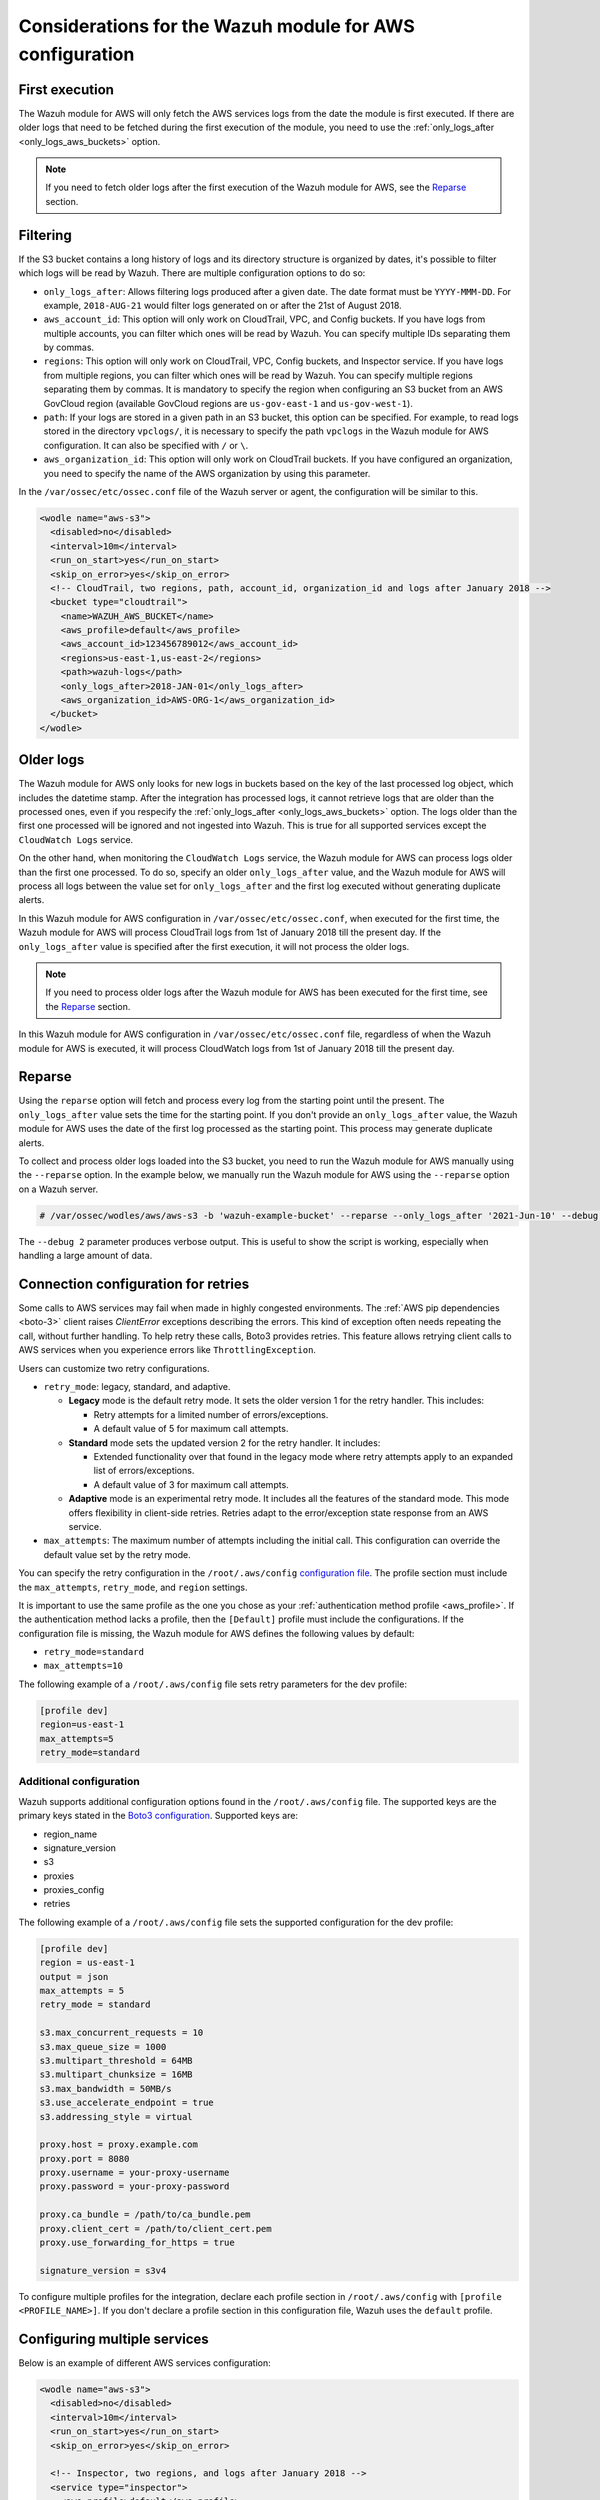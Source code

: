 .. Copyright (C) 2015, Wazuh, Inc.

.. meta::
   :description: Learn about additional considerations of the prerequisites in this section of the documentation.

Considerations for the Wazuh module for AWS configuration
=========================================================

First execution
---------------

The Wazuh module for AWS will only fetch the AWS services logs from the date the module is first executed. If there are older logs that need to be fetched during the first execution of the module, you need to use the :ref:`only_logs_after <only_logs_aws_buckets>` option.

.. note::

   If you need to fetch older logs after the first execution of the Wazuh module for AWS, see the Reparse_ section.


Filtering
---------

If the S3 bucket contains a long history of logs and its directory structure is organized by dates, it's possible to filter which logs will be read by Wazuh. There are multiple configuration options to do so:

-  ``only_logs_after``: Allows filtering logs produced after a given date. The date format must be ``YYYY-MMM-DD``. For example, ``2018-AUG-21`` would filter logs generated on or after the 21st of August 2018.
-  ``aws_account_id``: This option will only work on CloudTrail, VPC, and Config buckets. If you have logs from multiple accounts, you can filter which ones will be read by Wazuh. You can specify multiple IDs separating them by commas.
-  ``regions``: This option will only work on CloudTrail, VPC, Config buckets, and Inspector service. If you have logs from multiple regions, you can filter which ones will be read by Wazuh. You can specify multiple regions separating them by commas. It is mandatory to specify the region when configuring an S3 bucket from an AWS GovCloud region (available GovCloud regions are ``us-gov-east-1`` and ``us-gov-west-1``).
-  ``path``: If your logs are stored in a given path in an S3 bucket, this option can be specified. For example, to read logs stored in the directory ``vpclogs/``, it is necessary to specify the path ``vpclogs`` in the Wazuh module for AWS configuration. It can also be specified with ``/`` or ``\``.
-  ``aws_organization_id``: This option will only work on CloudTrail buckets. If you have configured an organization, you need to specify the name of the AWS organization by using this parameter.

In the ``/var/ossec/etc/ossec.conf`` file of the Wazuh server or agent, the configuration will be similar to this.

.. code-block:: xml

   <wodle name="aws-s3">
     <disabled>no</disabled>
     <interval>10m</interval>
     <run_on_start>yes</run_on_start>
     <skip_on_error>yes</skip_on_error>
     <!-- CloudTrail, two regions, path, account_id, organization_id and logs after January 2018 -->
     <bucket type="cloudtrail">
       <name>WAZUH_AWS_BUCKET</name>
       <aws_profile>default</aws_profile>
       <aws_account_id>123456789012</aws_account_id>
       <regions>us-east-1,us-east-2</regions>
       <path>wazuh-logs</path>
       <only_logs_after>2018-JAN-01</only_logs_after>
       <aws_organization_id>AWS-ORG-1</aws_organization_id>
     </bucket>
   </wodle>

Older logs
----------

The Wazuh module for AWS only looks for new logs in buckets based on the key of the last processed log object, which includes the datetime stamp. After the integration has processed logs, it cannot retrieve logs that are older than the processed ones, even if you respecify the :ref:`only_logs_after <only_logs_aws_buckets>` option. The logs older than the first one processed will be ignored and not ingested into Wazuh. This is true for all supported services except the ``CloudWatch Logs`` service.

On the other hand, when monitoring the ``CloudWatch Logs`` service, the Wazuh module for AWS can process logs older than the first one processed. To do so, specify an older ``only_logs_after`` value, and the Wazuh module for AWS will process all logs between the value set for ``only_logs_after`` and the first log executed without generating duplicate alerts.

In this Wazuh module for AWS configuration in ``/var/ossec/etc/ossec.conf``, when executed for the first time, the Wazuh module for AWS will process CloudTrail logs from 1st of January 2018 till the present day. If the ``only_logs_after`` value is specified after the first execution, it will not process the older logs.

.. code-block:: xml
   :emphasize-lines: 11

   <wodle name="aws-s3">
     <disabled>no</disabled>
     <interval>10m</interval>
     <run_on_start>yes</run_on_start>
     <skip_on_error>yes</skip_on_error>
     <!-- CloudTrail, two regions, and logs after January 2018 -->
     <bucket type="cloudtrail">
       <name><WAZUH_AWS_BUCKET></name>
       <aws_profile>default</aws_profile>
       <regions>us-east-1,us-east-2</regions>
       <only_logs_after>2018-JAN-01</only_logs_after>
     </bucket>
   </wodle>

.. note::

   If you need to process older logs after the Wazuh module for AWS has been executed for the first time, see the Reparse_ section.

In this Wazuh module for AWS configuration in ``/var/ossec/etc/ossec.conf`` file, regardless of when the Wazuh module for AWS is executed, it will process CloudWatch logs from 1st of January 2018 till the present day.

.. code-block:: xml
   :emphasize-lines: 10

   <wodle name="aws-s3">
     <disabled>no</disabled>
     <interval>10m</interval>
     <run_on_start>yes</run_on_start>
     <skip_on_error>yes</skip_on_error>
     <!-- CloudWatch, two regions, and logs after January 2018 -->
       <service type="cloudwatchlogs">
           <aws_profile>default</aws_profile>
           <aws_log_groups>log_group1,log_group2</aws_log_groups>
           <only_logs_after>2018-JAN-01</only_logs_after>
           <regions>us-east-1,us-west-1,eu-central-1</regions>
       </service>
   </wodle>

Reparse
-------

Using the ``reparse`` option will fetch and process every log from the starting point until the present. The ``only_logs_after`` value sets the time for the starting point. If you don't provide an ``only_logs_after`` value, the Wazuh module for AWS uses the date of the first log processed as the starting point. This process may generate duplicate alerts.

To collect and process older logs loaded into the S3 bucket, you need to run the Wazuh module for AWS manually using the ``--reparse`` option. In the example below, we manually run the Wazuh module for AWS using the ``--reparse`` option on a Wazuh server.

.. code-block:: console

   # /var/ossec/wodles/aws/aws-s3 -b 'wazuh-example-bucket' --reparse --only_logs_after '2021-Jun-10' --debug 2

The ``--debug 2`` parameter produces verbose output. This is useful to show the script is working, especially when handling a large amount of data.

.. _connection_configuration_for_retries:

Connection configuration for retries
------------------------------------

Some calls to AWS services may fail when made in highly congested environments. The :ref:`AWS pip dependencies <boto-3>` client raises *ClientError* exceptions describing the errors. This kind of exception often needs repeating the call, without further handling. To help retry these calls, Boto3 provides retries. This feature allows retrying client calls to AWS services when you experience errors like ``ThrottlingException``.

Users can customize two retry configurations.

-  ``retry_mode``: legacy, standard, and adaptive.

   -  **Legacy** mode is the default retry mode. It sets the older version 1 for the retry handler. This includes:

      -  Retry attempts for a limited number of errors/exceptions.
      -  A default value of 5 for maximum call attempts.

   -  **Standard** mode sets the updated version 2 for the retry handler. It includes:

      -  Extended functionality over that found in the legacy mode where retry attempts apply to an expanded list of errors/exceptions.
      -  A default value of 3 for maximum call attempts.

   -  **Adaptive** mode is an experimental retry mode. It includes all the features of the standard mode. This mode offers flexibility in client-side retries. Retries adapt to the error/exception state response from an AWS service.

-  ``max_attempts``: The maximum number of attempts including the initial call. This configuration can override the default value set by the retry mode.

You can specify the retry configuration in the ``/root/.aws/config`` `configuration file <https://boto3.amazonaws.com/v1/documentation/api/latest/guide/configuration.html#using-a-configuration-file>`__. The profile section must include the ``max_attempts``, ``retry_mode``, and ``region`` settings.

It is important to use the same profile as the one you chose as your :ref:`authentication method profile <aws_profile>`. If the authentication method lacks a profile, then the ``[Default]`` profile must include the configurations. If the configuration file is missing, the Wazuh module for AWS defines the following values by default:

-  ``retry_mode=standard``
-  ``max_attempts=10``

The following example of a ``/root/.aws/config`` file sets retry parameters for the dev profile:

.. code-block:: ini

   [profile dev]
   region=us-east-1
   max_attempts=5
   retry_mode=standard

Additional configuration
^^^^^^^^^^^^^^^^^^^^^^^^

Wazuh supports additional configuration options found in the ``/root/.aws/config`` file. The supported keys are the primary keys stated in the `Boto3 configuration <https://boto3.amazonaws.com/v1/documentation/api/latest/guide/configuration.html>`__. Supported keys are:

-  region_name
-  signature_version
-  s3
-  proxies
-  proxies_config
-  retries

The following example of a ``/root/.aws/config`` file sets the supported configuration for the dev profile:

.. code-block:: ini

   [profile dev]
   region = us-east-1
   output = json
   max_attempts = 5
   retry_mode = standard

   s3.max_concurrent_requests = 10
   s3.max_queue_size = 1000
   s3.multipart_threshold = 64MB
   s3.multipart_chunksize = 16MB
   s3.max_bandwidth = 50MB/s
   s3.use_accelerate_endpoint = true
   s3.addressing_style = virtual

   proxy.host = proxy.example.com
   proxy.port = 8080
   proxy.username = your-proxy-username
   proxy.password = your-proxy-password

   proxy.ca_bundle = /path/to/ca_bundle.pem
   proxy.client_cert = /path/to/client_cert.pem
   proxy.use_forwarding_for_https = true

   signature_version = s3v4

To configure multiple profiles for the integration, declare each profile section in ``/root/.aws/config`` with ``[profile <PROFILE_NAME>]``. If you don't declare a profile section in this configuration file, Wazuh uses the ``default`` profile.

Configuring multiple services
-----------------------------

Below is an example of different AWS services configuration:

.. code-block:: xml

   <wodle name="aws-s3">
     <disabled>no</disabled>
     <interval>10m</interval>
     <run_on_start>yes</run_on_start>
     <skip_on_error>yes</skip_on_error>

     <!-- Inspector, two regions, and logs after January 2018 -->
     <service type="inspector">
       <aws_profile>default</aws_profile>
       <regions>us-east-1,us-east-2</regions>
       <only_logs_after>2018-JAN-01</only_logs_after>
     </service>

     <!-- GuardDuty, 'production' profile -->
     <bucket type="guardduty">
       <name><WAZUH_AWS_BUCKET></name>
       <path>guardduty</path>
       <aws_profile>production</aws_profile>
     </bucket>

     <!-- Config, 'default' profile -->
     <bucket type="config">
       <name><WAZUH_AWS_BUCKET></name>
       <path>config</path>
       <aws_profile>default</aws_profile>
     </bucket>

     <!-- KMS, 'dev' profile -->
     <bucket type="custom">
       <name><WAZUH_AWS_BUCKET></name>
       <path>kms_compress_encrypted</path>
       <aws_profile>dev</aws_profile>
     </bucket>

     <!-- CloudTrail, 'default' profile, without 'path' tag -->
     <bucket type="cloudtrail">
       <name><WAZUH_CLOUDTRAIL></name>
       <aws_profile>default</aws_profile>
     </bucket>

     <!-- CloudTrail, 'gov1' profile, and 'us-gov-east-1' GovCloud region -->
     <bucket type="cloudtrail">
       <name><WAZUH_AWS_BUCKET></name>
       <path>cloudtrail-govcloud</path>
       <regions>us-gov-east-1</regions>
       <aws_profile>gov1</aws_profile>
     </bucket>

     <!-- CloudTrail, 'gov2' profile, and 'us-gov-west-1' GovCloud region -->
     <bucket type="cloudtrail">
       <name><WAZUH_AWS_BUCKET></name>
       <path>cloudtrail-govcloud</path>
       <regions>us-gov-west-1</regions>
       <aws_profile>gov2</aws_profile>
     </bucket>

   </wodle>

Where:

-  ``<disabled>`` enables or disables the Wazuh module for AWS.
-  ``<interval>`` is the time interval between module execution.
-  ``<run_on_start>`` execute the Wazuh module for AWS immediately after the Wazuh service starts.
-  ``<skip_on_error>`` skip a log with an error and continue processing other logs.
-  ``<service type>`` indicates the service configured. The available types are ``cloudwatchlogs``, and ``inspector``.
-  ``<aws_profile>`` a valid profile name from the AWS credential file or config file with permission to access the service.
-  ``<regions>`` a comma-separated list of regions to limit parsing of logs.
-  ``<only_logs_after>`` parses only logs from that date onwards.
-  ``<bucket type>`` indicates the service configured.
-  ``<name>`` the name of the S3 bucket from where logs are read.
-  ``<path>`` the path or prefix for the bucket.
-  ``<regions>``  A comma-separated list of regions to limit parsing of logs. Only works with CloudTrail buckets.

.. note::

   Check the :doc:`Wazuh module for AWS </user-manual/reference/ossec-conf/wodle-s3>` reference manual to learn more about each setting.

.. _using_non-default_aws_endpoints:

Using VPC and FIPS endpoints
----------------------------

In AWS, a VPC (Virtual Private Cloud) is a virtual network dedicated to your AWS account. It provides an isolated environment where you can launch AWS resources such as EC2 instances, RDS databases, and more.

FIPS (Federal Information Processing Standards) endpoints in AWS refer to endpoints that enforce FIPS 140-2 compliance for cryptographic modules. When you enable a FIPS endpoint, AWS ensures that any cryptographic operations performed by the endpoint use FIPS 140-2 validated cryptographic libraries.

Learn how to integrate the Wazuh module for AWS with VPC and FIPS endpoints.

VPC endpoints
^^^^^^^^^^^^^

VPC endpoints reduce VPC traffic costs by enabling direct connections to supported AWS services, eliminating the need for public IPs.

The Wazuh module for AWS can pull logs from an AWS S3 bucket regardless of the service the logs originate from. Wazuh can utilize VPC endpoints for this purpose if it is running within a Virtual Private Cloud (VPC). The same applies to the other AWS services the Wazuh module for AWS supports, such as CloudWatchLogs, provided that they are compatible with VPC endpoints. The list of AWS services supporting VPC endpoints can be checked `here <https://docs.aws.amazon.com/vpc/latest/privatelink/integrated-services-vpce-list.html>`__.

Configure the ``service_endpoint`` and ``sts_endpoint`` tags in the ``/var/ossec/etc/ossec.conf`` file. This specifies the VPC endpoint URL for obtaining the data and for logging into STS when an IAM role was specified, respectively.

The following is an example of a valid configuration:

.. code-block:: xml
   :emphasize-lines: 10,17,18,25

   <wodle name="aws-s3">
     <disabled>no</disabled>
     <interval>10m</interval>
     <run_on_start>yes</run_on_start>
     <skip_on_error>yes</skip_on_error>

     <bucket type="cloudtrail">
       <name><WAZUH_CLOUDTRAIL></name>
       <aws_profile>default</aws_profile>
       <service_endpoint>https://bucket.xxxxxx.s3.us-east-2.vpce.amazonaws.com</service_endpoint>
     </bucket>

     <bucket type="cloudtrail">
       <name>wazuh-cloudtrail-2</name>
       <aws_profile>default</aws_profile>
       <iam_role_arn>arn:aws:iam::xxxxxxxxxxx:role/wazuh-role</iam_role_arn>
       <sts_endpoint>xxxxxx.sts.us-east-2.vpce.amazonaws.com</sts_endpoint>
       <service_endpoint>https://bucket.xxxxxx.s3.us-east-2.vpce.amazonaws.com</service_endpoint>
     </bucket>

     <service type="cloudwatchlogs">
       <aws_profile>default</aws_profile>
       <regions>us-east-2</regions>
       <aws_log_groups>log_group_name</aws_log_groups>
       <service_endpoint>https://xxxxxx.logs.us-east-2.vpce.amazonaws.com</service_endpoint>
     </service>

   </wodle>

FIPS endpoints
^^^^^^^^^^^^^^

Wazuh supports the use of AWS FIPS endpoints to comply with the `Federal Information Processing Standard (FIPS) Publication 140-2 <https://csrc.nist.gov/publications/detail/fips/140/2/final>`__. Depending on the service and region of choice, a different endpoint must be selected from the `AWS FIPS endpoints list <https://aws.amazon.com/compliance/fips/>`__. Specify the selected endpoint in the ``/var/ossec/etc/ossec.conf`` file using the ``service_endpoint`` tag.

The following is an example of a valid configuration.

.. code-block:: xml
   :emphasize-lines: 11

   <wodle name="aws-s3">
     <disabled>no</disabled>
     <interval>10m</interval>
     <run_on_start>yes</run_on_start>
     <skip_on_error>yes</skip_on_error>

     <service type="cloudwatchlogs">
       <aws_profile>default</aws_profile>
       <regions>us-east-2</regions>
       <aws_log_groups>log_group_name</aws_log_groups>
       <service_endpoint>logs-fips.us-east-2.amazonaws.com</service_endpoint>
     </service>

   </wodle>
